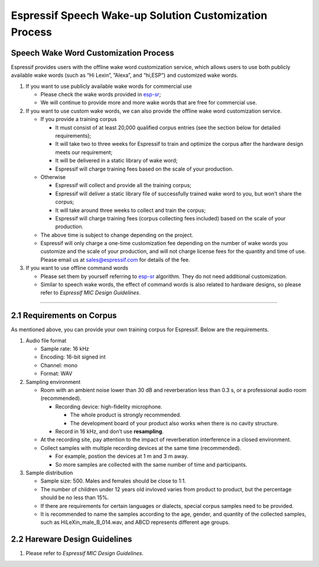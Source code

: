 Espressif Speech Wake-up Solution Customization Process
========================================================

Speech Wake Word Customization Process
---------------------------------------

Espressif provides users with the offline wake word customization
service, which allows users to use both publicly available wake words
(such as “Hi Lexin”, ”Alexa”, and “hi,ESP”) and customized wake
words.

#. If you want to use publicly available wake words for commercial use

   -  Please check the wake words provided in
      `esp-sr <https://github.com/espressif/esp-sr>`__;
   -  We will continue to provide more and more wake words that are free
      for commercial use.

#. If you want to use custom wake words, we can also provide the offline
   wake word customization service.

   -  If you provide a training corpus

      -  It must consist of at least 20,000 qualified corpus entries
         (see the section below for detailed requirements);
      -  It will take two to three weeks for Espressif to train and
         optimize the corpus after the hardware design meets our
         requirement;
      -  It will be delivered in a static library of wake word;
      -  Espressif will charge training fees based on the scale of your
         production.

   -  Otherwise

      -  Espressif will collect and provide all the training corpus;
      -  Espressif will deliver a static library file of successfully
         trained wake word to you, but won’t share the corpus;
      -  It will take around three weeks to collect and train the
         corpus;
      -  Espressif will charge training fees (corpus collecting fees
         included) based on the scale of your production.

   -  The above time is subject to change depending on the project.

   -  Espressif will only charge a one-time customization fee depending
      on the number of wake words you customize and the scale of your
      production, and will not charge license fees for the quantity and
      time of use. Please email us at
      `sales@espressif.com <sales@espressif.com>`__ for details of the
      fee.

#. If you want to use offline command words

   -  Please set them by yourself referring to
      `esp-sr <https://github.com/espressif/esp-sr/tree/c5896943ea278195968c93c8b3466c720e641ebc/speech_command_recognition>`__
      algorithm. They do not need additional customization.
   -  Similar to speech wake words, the effect of command words is also
      related to hardware designs, so please refer to *Espressif MIC
      Design Guidelines*.

--------------

2.1 Requirements on Corpus
--------------------------

As mentioned above, you can provide your own training corpus for
Espressif. Below are the requirements.

#. Audio file format

   -  Sample rate: 16 kHz
   -  Encoding: 16-bit signed int
   -  Channel: mono
   -  Format: WAV

#. Sampling environment

   -  Room with an ambient noise lower than 30 dB and reverberation less
      than 0.3 s, or a professional audio room (recommended).

      -  Recording device: high-fidelity microphone.

         -  The whole product is strongly recommended.
         -  The development board of your product also works when there
            is no cavity structure.

      -  Record in 16 kHz, and don’t use **resampling**.

   -  At the recording site, pay attention to the impact of
      reverberation interference in a closed environment.
   -  Collect samples with multiple recording devices at the same time
      (recommended).

      -  For example, postion the devices at 1 m and 3 m away.
      -  So more samples are collected with the same number of time and
         participants.

#. Sample distribution

   -  Sample size: 500. Males and females should be close to 1:1.
   -  The number of children under 12 years old invloved varies from
      product to product, but the percentage should be no less than 15%.
   -  If there are requirements for certain languages or dialects,
      special corpus samples need to be provided.
   -  It is recommended to name the samples according to the age,
      gender, and quantity of the collected samples, such as
      HiLeXin_male_B_014.wav, and ABCD represents different age groups.

2.2 Hareware Design Guidelines
------------------------------

#. Please refer to *Espressif MIC Design Guidelines*.
